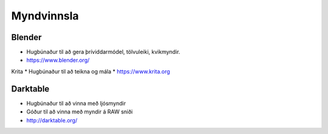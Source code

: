 Myndvinnsla
===========

Blender
#######

* Hugbúnaður til að gera þríviddarmódel, tölvuleiki, kvikmyndir.
* https://www.blender.org/

Krita
* Hugbúnaður til að teikna og mála
* https://www.krita.org

Darktable
#########

* Hugbúnaður til að vinna með ljósmyndir
* Góður til að vinna með myndir á RAW sniði
* http://darktable.org/

